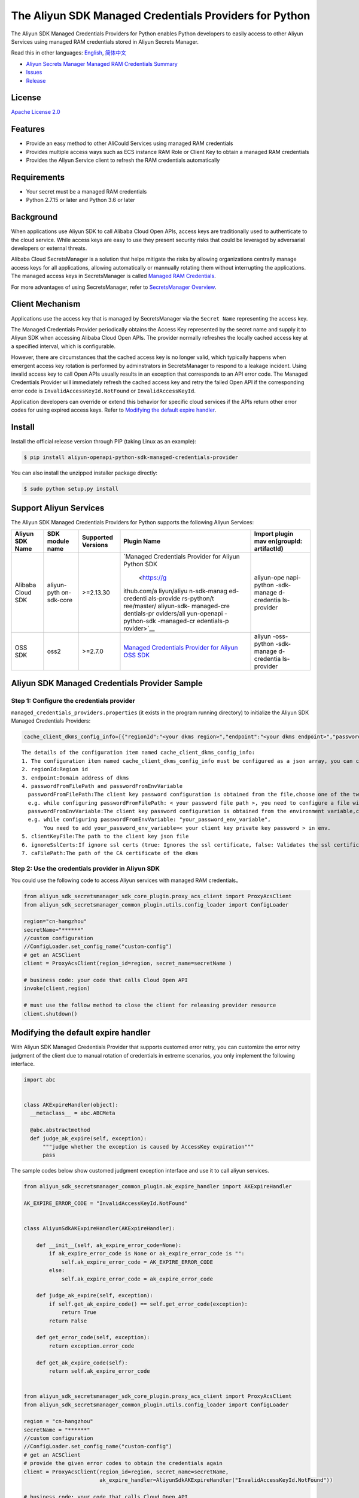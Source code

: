 The Aliyun SDK Managed Credentials Providers for Python
==================================================

The Aliyun SDK Managed Credentials Providers for Python enables Python
developers to easily access to other Aliyun Services using managed RAM
credentials stored in Aliyun Secrets Manager.

Read this in other languages: `English <README.rst>`__,
`简体中文 <README.zh-cn.rst>`__

-  `Aliyun Secrets Manager Managed RAM Credentials
   Summary <https://www.alibabacloud.com/help/doc-detail/152001.htm>`__
-  `Issues <https://github.com/aliyun/aliyun-sdk-managed-credentials-providers-python/issues>`__
-  `Release <https://github.com/aliyun/aliyun-sdk-managed-credentials-providers-python/releases>`__

License
-------

`Apache License
2.0 <https://www.apache.org/licenses/LICENSE-2.0.html>`__

Features
--------

-  Provide an easy method to other AliCould Services using managed RAM
   credentials
-  Provides multiple access ways such as ECS instance RAM Role or Client
   Key to obtain a managed RAM credentials
-  Provides the Aliyun Service client to refresh the RAM credentials
   automatically

Requirements
------------

-  Your secret must be a managed RAM credentials
-  Python 2.7.15 or later and Python 3.6 or later

Background
----------

When applications use Aliyun SDK to call Alibaba Cloud Open APIs, access
keys are traditionally used to authenticate to the cloud service. While
access keys are easy to use they present security risks that could be
leveraged by adversarial developers or external threats.

Alibaba Cloud SecretsManager is a solution that helps mitigate the risks
by allowing organizations centrally manage access keys for all
applications, allowing automatically or mannually rotating them without
interrupting the applications. The managed access keys in SecretsManager
is called `Managed RAM
Credentials <https://www.alibabacloud.com/help/doc-detail/212421.htm>`__.

For more advantages of using SecretsManager, refer to `SecretsManager
Overview <https://www.alibabacloud.com/help/doc-detail/152001.htm>`__.

Client Mechanism
----------------

Applications use the access key that is managed by SecretsManager via
the ``Secret Name`` representing the access key.

The Managed Credentials Provider periodically obtains the Access Key
represented by the secret name and supply it to Aliyun SDK when
accessing Alibaba Cloud Open APIs. The provider normally refreshes the
locally cached access key at a specified interval, which is
configurable.

However, there are circumstances that the cached access key is no longer
valid, which typically happens when emergent access key rotation is
performed by adminstrators in SecretsManager to respond to a leakage
incident. Using invalid access key to call Open APIs usually results in
an exception that corresponds to an API error code. The Managed
Credentials Provider will immediately refresh the cached access key and
retry the failed Open API if the corresponding error code is
``InvalidAccessKeyId.NotFound`` or ``InvalidAccessKeyId``.

Application developers can override or extend this behavior for specific
cloud services if the APIs return other error codes for using expired
access keys. Refer to `Modifying the default expire
handler <#modifying-the-default-expire-handler>`__.

Install
-------

Install the official release version through PIP (taking Linux as an
example):

.. code:: bash

       $ pip install aliyun-openapi-python-sdk-managed-credentials-provider

You can also install the unzipped installer package directly:

.. code:: bash

       $ sudo python setup.py install

Support Aliyun Services
-----------------------

The Aliyun SDK Managed Credentials Providers for Python supports the
following Aliyun Services:

+-------------+-------------+-------------+-------------+-------------+
| Aliyun SDK  | SDK module  | Supported   | Plugin Name | Import      |
| Name        | name        | Versions    |             | plugin      |
|             |             |             |             | mav         |
|             |             |             |             | en(groupId: |
|             |             |             |             | artifactId) |
+=============+=============+=============+=============+=============+
| Alibaba     | aliyun-pyth | >=2.13.30   | `Managed    | aliyun-ope  |
| Cloud SDK   | on-sdk-core |             | Credentials | napi-python |
|             |             |             | Provider    | -sdk-manage |
|             |             |             | for Aliyun  | d-credentia |
|             |             |             | Python      | ls-provider |
|             |             |             | SDK         |             |
|             |             |             |  <https://g |             |
|             |             |             | ithub.com/a |             |
|             |             |             | liyun/aliyu |             |
|             |             |             | n-sdk-manag |             |
|             |             |             | ed-credenti |             |
|             |             |             | als-provide |             |
|             |             |             | rs-python/t |             |
|             |             |             | ree/master/ |             |
|             |             |             | aliyun-sdk- |             |
|             |             |             | managed-cre |             |
|             |             |             | dentials-pr |             |
|             |             |             | oviders/ali |             |
|             |             |             | yun-openapi |             |
|             |             |             | -python-sdk |             |
|             |             |             | -managed-cr |             |
|             |             |             | edentials-p |             |
|             |             |             | rovider>`__ |             |
+-------------+-------------+-------------+-------------+-------------+
| OSS SDK     | oss2        | >=2.7.0     | `Managed    | aliyun      |
|             |             |             | Credentials | -oss-python |
|             |             |             | Provider    | -sdk-manage |
|             |             |             | for Aliyun  | d-credentia |
|             |             |             | OSS         | ls-provider |
|             |             |             | SDK <https  |             |
|             |             |             | ://github.c |             |
|             |             |             | om/aliyun/a |             |
|             |             |             | liyun-sdk-m |             |
|             |             |             | anaged-cred |             |
|             |             |             | entials-pro |             |
|             |             |             | viders-pyth |             |
|             |             |             | on/tree/mas |             |
|             |             |             | ter/aliyun- |             |
|             |             |             | sdk-managed |             |
|             |             |             | -credential |             |
|             |             |             | s-providers |             |
|             |             |             | /aliyun-oss |             |
|             |             |             | -python-sdk |             |
|             |             |             | -managed-cr |             |
|             |             |             | edentials-p |             |
|             |             |             | rovider>`__ |             |
+-------------+-------------+-------------+-------------+-------------+

Aliyun SDK Managed Credentials Provider Sample
----------------------------------------------

Step 1: Configure the credentials provider
~~~~~~~~~~~~~~~~~~~~~~~~~~~~~~~~~~~~~~~~~~

``managed_credentials_providers.properties`` (it exists in the program
running directory) to initialize the Aliyun SDK Managed Credentials
Providers:

.. code:: properties

    cache_client_dkms_config_info=[{"regionId":"<your dkms region>","endpoint":"<your dkms endpoint>","passwordFromFilePath":"< your password file path >","clientKeyFile":"<your client key file path>","ignoreSslCerts":false,"caFilePath":"<your CA certificate file path>"}]

::

       The details of the configuration item named cache_client_dkms_config_info:
       1. The configuration item named cache_client_dkms_config_info must be configured as a json array, you can configure multiple region instances
       2. regionId:Region id 
       3. endpoint:Domain address of dkms
       4. passwordFromFilePath and passwordFromEnvVariable
         passwordFromFilePath:The client key password configuration is obtained from the file,choose one of the two with passwordFromEnvVariable.
         e.g. while configuring passwordFromFilePath: < your password file path >, you need to configure a file with password written under the configured path
         passwordFromEnvVariable:The client key password configuration is obtained from the environment variable,choose one of the two with passwordFromFilePath.
         e.g. while configuring passwordFromEnvVariable: "your_password_env_variable",
              You need to add your_password_env_variable=< your client key private key password > in env.
       5. clientKeyFile:The path to the client key json file
       6. ignoreSslCerts:If ignore ssl certs (true: Ignores the ssl certificate, false: Validates the ssl certificate)
       7. caFilePath:The path of the CA certificate of the dkms

Step 2: Use the credentials provider in Aliyun SDK
~~~~~~~~~~~~~~~~~~~~~~~~~~~~~~~~~~~~~~~~~~~~~~~~~~

You could use the following code to access Aliyun services with managed
RAM credentials。

.. code:: python

   from aliyun_sdk_secretsmanager_sdk_core_plugin.proxy_acs_client import ProxyAcsClient
   from aliyun_sdk_secretsmanager_common_plugin.utils.config_loader import ConfigLoader

   region="cn-hangzhou"
   secretName="******"
   //custom configuration
   //ConfigLoader.set_config_name("custom-config")
   # get an ACSClient
   client = ProxyAcsClient(region_id=region, secret_name=secretName )

   # business code: your code that calls Cloud Open API
   invoke(client,region)

   # must use the follow method to close the client for releasing provider resource
   client.shutdown()

Modifying the default expire handler
------------------------------------

With Aliyun SDK Managed Credentials Provider that supports customed
error retry, you can customize the error retry judgment of the client
due to manual rotation of credentials in extreme scenarios, you only
implement the following interface.

.. code:: python

   import abc


   class AKExpireHandler(object):
     __metaclass__ = abc.ABCMeta

     @abc.abstractmethod
     def judge_ak_expire(self, exception):
         """judge whether the exception is caused by AccessKey expiration"""
         pass

The sample codes below show customed judgment exception interface and
use it to call aliyun services.

.. code:: python

   from aliyun_sdk_secretsmanager_common_plugin.ak_expire_handler import AKExpireHandler

   AK_EXPIRE_ERROR_CODE = "InvalidAccessKeyId.NotFound"


   class AliyunSdkAKExpireHandler(AKExpireHandler):

       def __init__(self, ak_expire_error_code=None):
           if ak_expire_error_code is None or ak_expire_error_code is "":
               self.ak_expire_error_code = AK_EXPIRE_ERROR_CODE
           else:
               self.ak_expire_error_code = ak_expire_error_code

       def judge_ak_expire(self, exception):
           if self.get_ak_expire_code() == self.get_error_code(exception):
               return True
           return False

       def get_error_code(self, exception):
           return exception.error_code

       def get_ak_expire_code(self):
           return self.ak_expire_error_code


   from aliyun_sdk_secretsmanager_sdk_core_plugin.proxy_acs_client import ProxyAcsClient
   from aliyun_sdk_secretsmanager_common_plugin.utils.config_loader import ConfigLoader

   region = "cn-hangzhou"
   secretName = "******"
   //custom configuration
   //ConfigLoader.set_config_name("custom-config")
   # get an ACSClient
   # provide the given error codes to obtain the credentials again
   client = ProxyAcsClient(region_id=region, secret_name=secretName,
                           ak_expire_handler=AliyunSdkAKExpireHandler("InvalidAccessKeyId.NotFound"))

   # business code: your code that calls Cloud Open API
   invoke(client, region)

   # must use the follow method to close the client
   client.shutdown()
